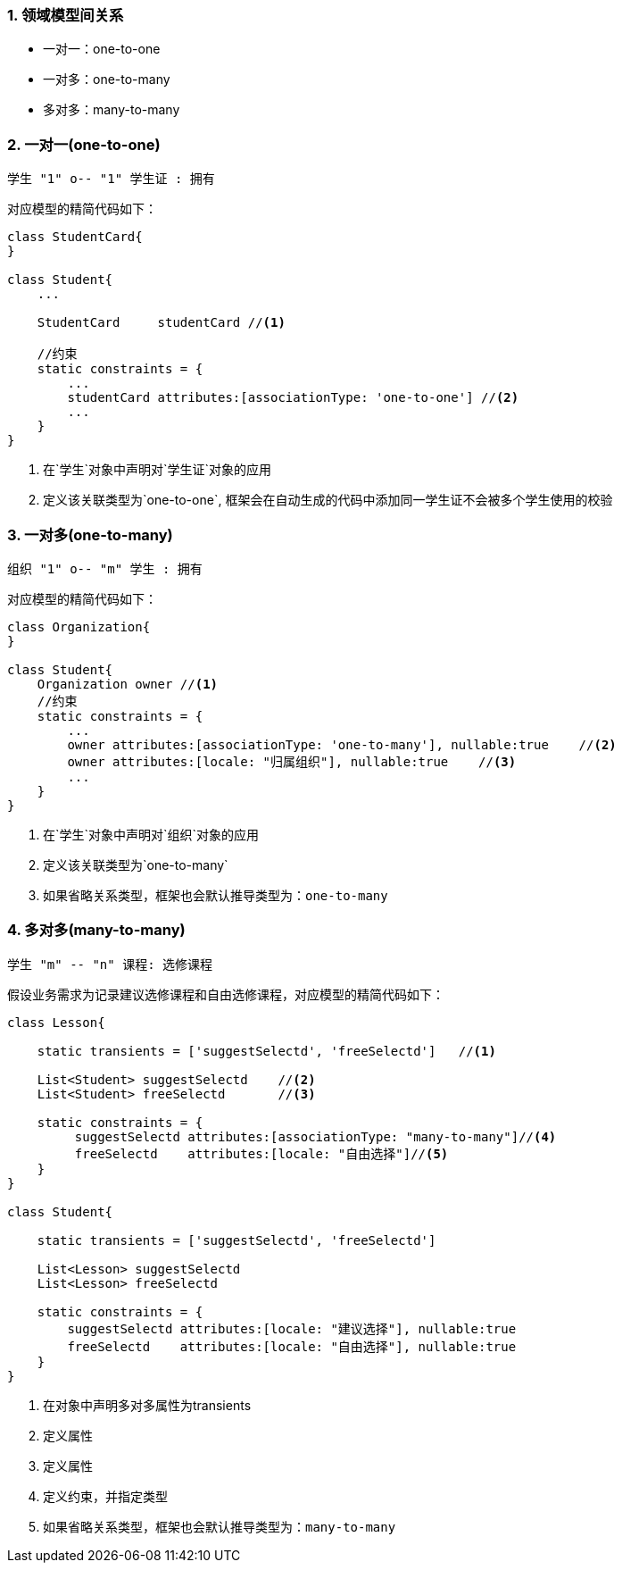 :imagesdir: ./images
:sectnums:


### 领域模型间关系

* 一对一：one-to-one
* 一对多：one-to-many
* 多对多：many-to-many

### 一对一(one-to-one)

[plantuml, relation-one-to-one, png]
----
学生 "1" o-- "1" 学生证 : 拥有
----

对应模型的精简代码如下：
[source,groovy]
----
class StudentCard{
}

class Student{
    ...

    StudentCard     studentCard //<1>

    //约束
    static constraints = {
        ...
        studentCard attributes:[associationType: 'one-to-one'] //<2>
        ...
    }
}

----
<1> 在`学生`对象中声明对`学生证`对象的应用
<2> 定义该关联类型为`one-to-one`, 框架会在自动生成的代码中添加同一学生证不会被多个学生使用的校验

### 一对多(one-to-many)

[plantuml, relation-one-to-many, png]
----
组织 "1" o-- "m" 学生 : 拥有
----

对应模型的精简代码如下：
[source,groovy]
----
class Organization{
}

class Student{
    Organization owner //<1>
    //约束
    static constraints = {
        ...
        owner attributes:[associationType: 'one-to-many'], nullable:true    //<2>
        owner attributes:[locale: "归属组织"], nullable:true    //<3>
        ...
    }
}
----
<1> 在`学生`对象中声明对`组织`对象的应用
<2> 定义该关联类型为`one-to-many`
<3> 如果省略关系类型，框架也会默认推导类型为：`one-to-many`

### 多对多(many-to-many)

[plantuml, relation-many-to-many, png]
----
学生 "m" -- "n" 课程: 选修课程
----

假设业务需求为记录建议选修课程和自由选修课程，对应模型的精简代码如下：
[source,groovy]
----
class Lesson{

    static transients = ['suggestSelectd', 'freeSelectd']   //<1>

    List<Student> suggestSelectd    //<2>
    List<Student> freeSelectd       //<3>

    static constraints = {
         suggestSelectd attributes:[associationType: "many-to-many"]//<4>
         freeSelectd    attributes:[locale: "自由选择"]//<5>
    }
}

class Student{

    static transients = ['suggestSelectd', 'freeSelectd']

    List<Lesson> suggestSelectd
    List<Lesson> freeSelectd

    static constraints = {
        suggestSelectd attributes:[locale: "建议选择"], nullable:true
        freeSelectd    attributes:[locale: "自由选择"], nullable:true
    }
}
----
<1> 在对象中声明多对多属性为transients
<2> 定义属性
<3> 定义属性
<4> 定义约束，并指定类型
<5> 如果省略关系类型，框架也会默认推导类型为：`many-to-many`